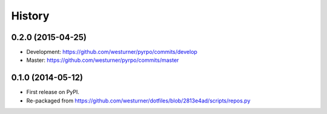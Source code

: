.. :changelog:

History
=========

0.2.0 (2015-04-25)
+++++++++++++++++++
* Development: https://github.com/westurner/pyrpo/commits/develop
* Master: https://github.com/westurner/pyrpo/commits/master

0.1.0 (2014-05-12)
++++++++++++++++++
* First release on PyPI.
* Re-packaged from https://github.com/westurner/dotfiles/blob/2813e4ad/scripts/repos.py
